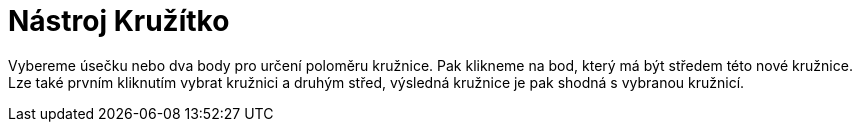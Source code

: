 = Nástroj Kružítko
:page-en: tools/Compass
ifdef::env-github[:imagesdir: /cs/modules/ROOT/assets/images]

Vybereme úsečku nebo dva body pro určení poloměru kružnice. Pak klikneme na bod, který má být středem této nové
kružnice. Lze také prvním kliknutím vybrat kružnici a druhým střed, výsledná kružnice je pak shodná s vybranou kružnicí.
